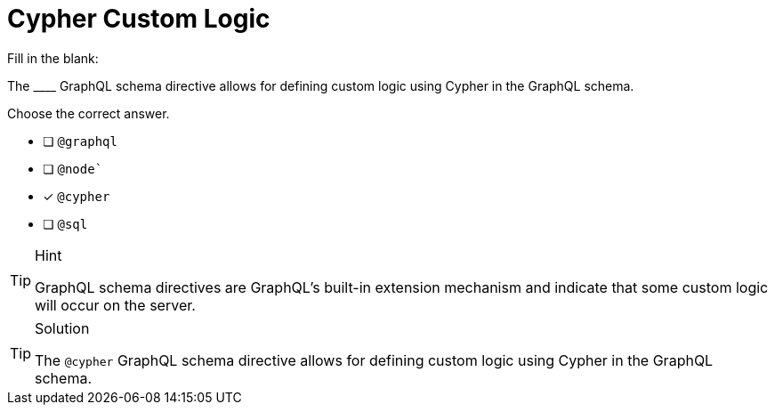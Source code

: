 [.question]
= Cypher Custom Logic

Fill in the blank:

The +____+ GraphQL schema directive allows for defining custom logic using Cypher in the GraphQL schema.

Choose the correct answer.

- [ ] `@graphql`
- [ ] `@node``
- [x] `@cypher`
- [ ] `@sql`

[TIP,role=hint]
.Hint
====
GraphQL schema directives are GraphQL's built-in extension mechanism and indicate that some custom logic will occur on the server.
====

[TIP,role=solution]
.Solution
====
The `@cypher` GraphQL schema directive allows for defining custom logic using Cypher in the GraphQL schema. 
====

